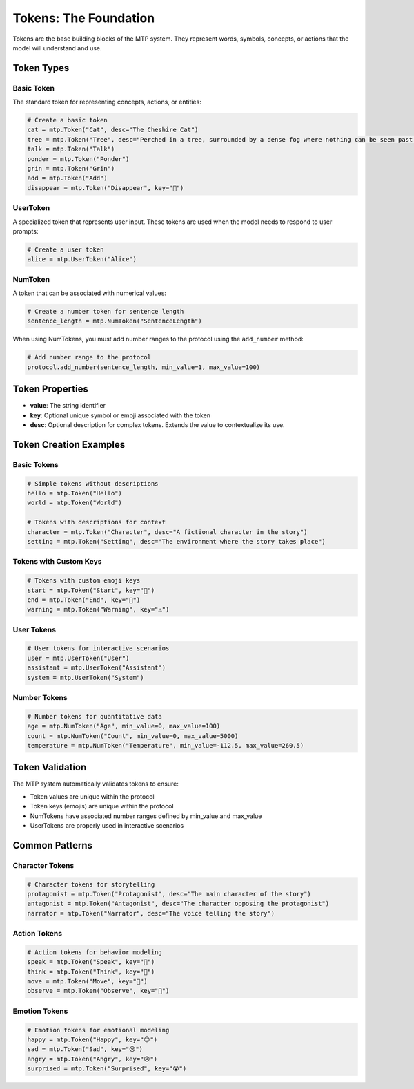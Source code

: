 Tokens: The Foundation
======================

Tokens are the base building blocks of the MTP system. They represent words, symbols, concepts, or actions that the model will understand and use.

Token Types
-----------

Basic Token
~~~~~~~~~~~

The standard token for representing concepts, actions, or entities:

.. code-block:: python

   # Create a basic token
   cat = mtp.Token("Cat", desc="The Cheshire Cat")
   tree = mtp.Token("Tree", desc="Perched in a tree, surrounded by a dense fog where nothing can be seen past a few feet, the Cheshire Cat sits smiling on a branch.")
   talk = mtp.Token("Talk")
   ponder = mtp.Token("Ponder")
   grin = mtp.Token("Grin")
   add = mtp.Token("Add")
   disappear = mtp.Token("Disappear", key="🫥")

UserToken
~~~~~~~~~

A specialized token that represents user input. These tokens are used when the model needs to respond to user prompts:

.. code-block:: python

   # Create a user token
   alice = mtp.UserToken("Alice")

NumToken
~~~~~~~~

A token that can be associated with numerical values:

.. code-block:: python

   # Create a number token for sentence length
   sentence_length = mtp.NumToken("SentenceLength")

When using NumTokens, you must add number ranges to the protocol using the ``add_number`` method:

.. code-block:: python

   # Add number range to the protocol
   protocol.add_number(sentence_length, min_value=1, max_value=100)

Token Properties
----------------

- **value**: The string identifier
- **key**: Optional unique symbol or emoji associated with the token
- **desc**: Optional description for complex tokens. Extends the value to contextualize its use.

Token Creation Examples
-----------------------

Basic Tokens
~~~~~~~~~~~~

.. code-block:: python

   # Simple tokens without descriptions
   hello = mtp.Token("Hello")
   world = mtp.Token("World")
   
   # Tokens with descriptions for context
   character = mtp.Token("Character", desc="A fictional character in the story")
   setting = mtp.Token("Setting", desc="The environment where the story takes place")

Tokens with Custom Keys
~~~~~~~~~~~~~~~~~~~~~~~

.. code-block:: python

   # Tokens with custom emoji keys
   start = mtp.Token("Start", key="🚀")
   end = mtp.Token("End", key="🏁")
   warning = mtp.Token("Warning", key="⚠️")

User Tokens
~~~~~~~~~~~

.. code-block:: python

   # User tokens for interactive scenarios
   user = mtp.UserToken("User")
   assistant = mtp.UserToken("Assistant")
   system = mtp.UserToken("System")

Number Tokens
~~~~~~~~~~~~~

.. code-block:: python

   # Number tokens for quantitative data
   age = mtp.NumToken("Age", min_value=0, max_value=100)
   count = mtp.NumToken("Count", min_value=0, max_value=5000)
   temperature = mtp.NumToken("Temperature", min_value=-112.5, max_value=260.5)


Token Validation
----------------

The MTP system automatically validates tokens to ensure:

- Token values are unique within the protocol
- Token keys (emojis) are unique within the protocol
- NumTokens have associated number ranges defined by min_value and max_value
- UserTokens are properly used in interactive scenarios

Common Patterns
---------------

Character Tokens
~~~~~~~~~~~~~~~~

.. code-block:: python

   # Character tokens for storytelling
   protagonist = mtp.Token("Protagonist", desc="The main character of the story")
   antagonist = mtp.Token("Antagonist", desc="The character opposing the protagonist")
   narrator = mtp.Token("Narrator", desc="The voice telling the story")

Action Tokens
~~~~~~~~~~~~~

.. code-block:: python

   # Action tokens for behavior modeling
   speak = mtp.Token("Speak", key="💬")
   think = mtp.Token("Think", key="🤔")
   move = mtp.Token("Move", key="🚶")
   observe = mtp.Token("Observe", key="👀")

Emotion Tokens
~~~~~~~~~~~~~~

.. code-block:: python

   # Emotion tokens for emotional modeling
   happy = mtp.Token("Happy", key="😊")
   sad = mtp.Token("Sad", key="😢")
   angry = mtp.Token("Angry", key="😠")
   surprised = mtp.Token("Surprised", key="😲")
